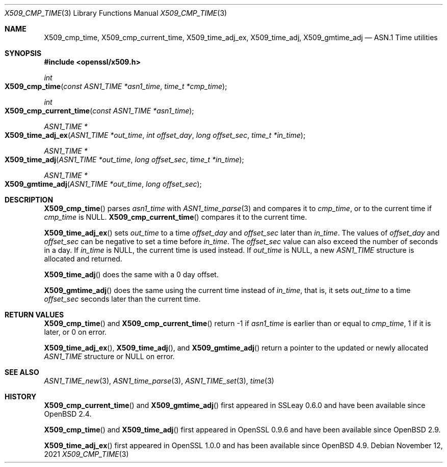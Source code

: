 .\" $OpenBSD: X509_cmp_time.3,v 1.11 2021/11/12 14:34:57 schwarze Exp $
.\" full merge up to: OpenSSL 83cf7abf May 29 13:07:08 2018 +0100
.\"
.\" This file is a derived work.
.\" The changes are covered by the following Copyright and license:
.\"
.\" Copyright (c) 2017, 2021 Ingo Schwarze <schwarze@openbsd.org>
.\"
.\" Permission to use, copy, modify, and distribute this software for any
.\" purpose with or without fee is hereby granted, provided that the above
.\" copyright notice and this permission notice appear in all copies.
.\"
.\" THE SOFTWARE IS PROVIDED "AS IS" AND THE AUTHOR DISCLAIMS ALL WARRANTIES
.\" WITH REGARD TO THIS SOFTWARE INCLUDING ALL IMPLIED WARRANTIES OF
.\" MERCHANTABILITY AND FITNESS. IN NO EVENT SHALL THE AUTHOR BE LIABLE FOR
.\" ANY SPECIAL, DIRECT, INDIRECT, OR CONSEQUENTIAL DAMAGES OR ANY DAMAGES
.\" WHATSOEVER RESULTING FROM LOSS OF USE, DATA OR PROFITS, WHETHER IN AN
.\" ACTION OF CONTRACT, NEGLIGENCE OR OTHER TORTIOUS ACTION, ARISING OUT OF
.\" OR IN CONNECTION WITH THE USE OR PERFORMANCE OF THIS SOFTWARE.
.\"
.\" The original file was written by Emilia Kasper <emilia@openssl.org>
.\" Copyright (c) 2017 The OpenSSL Project.  All rights reserved.
.\"
.\" Redistribution and use in source and binary forms, with or without
.\" modification, are permitted provided that the following conditions
.\" are met:
.\"
.\" 1. Redistributions of source code must retain the above copyright
.\"    notice, this list of conditions and the following disclaimer.
.\"
.\" 2. Redistributions in binary form must reproduce the above copyright
.\"    notice, this list of conditions and the following disclaimer in
.\"    the documentation and/or other materials provided with the
.\"    distribution.
.\"
.\" 3. All advertising materials mentioning features or use of this
.\"    software must display the following acknowledgment:
.\"    "This product includes software developed by the OpenSSL Project
.\"    for use in the OpenSSL Toolkit. (http://www.openssl.org/)"
.\"
.\" 4. The names "OpenSSL Toolkit" and "OpenSSL Project" must not be used to
.\"    endorse or promote products derived from this software without
.\"    prior written permission. For written permission, please contact
.\"    openssl-core@openssl.org.
.\"
.\" 5. Products derived from this software may not be called "OpenSSL"
.\"    nor may "OpenSSL" appear in their names without prior written
.\"    permission of the OpenSSL Project.
.\"
.\" 6. Redistributions of any form whatsoever must retain the following
.\"    acknowledgment:
.\"    "This product includes software developed by the OpenSSL Project
.\"    for use in the OpenSSL Toolkit (http://www.openssl.org/)"
.\"
.\" THIS SOFTWARE IS PROVIDED BY THE OpenSSL PROJECT ``AS IS'' AND ANY
.\" EXPRESSED OR IMPLIED WARRANTIES, INCLUDING, BUT NOT LIMITED TO, THE
.\" IMPLIED WARRANTIES OF MERCHANTABILITY AND FITNESS FOR A PARTICULAR
.\" PURPOSE ARE DISCLAIMED.  IN NO EVENT SHALL THE OpenSSL PROJECT OR
.\" ITS CONTRIBUTORS BE LIABLE FOR ANY DIRECT, INDIRECT, INCIDENTAL,
.\" SPECIAL, EXEMPLARY, OR CONSEQUENTIAL DAMAGES (INCLUDING, BUT
.\" NOT LIMITED TO, PROCUREMENT OF SUBSTITUTE GOODS OR SERVICES;
.\" LOSS OF USE, DATA, OR PROFITS; OR BUSINESS INTERRUPTION)
.\" HOWEVER CAUSED AND ON ANY THEORY OF LIABILITY, WHETHER IN CONTRACT,
.\" STRICT LIABILITY, OR TORT (INCLUDING NEGLIGENCE OR OTHERWISE)
.\" ARISING IN ANY WAY OUT OF THE USE OF THIS SOFTWARE, EVEN IF ADVISED
.\" OF THE POSSIBILITY OF SUCH DAMAGE.
.\"
.Dd $Mdocdate: November 12 2021 $
.Dt X509_CMP_TIME 3
.Os
.Sh NAME
.Nm X509_cmp_time ,
.Nm X509_cmp_current_time ,
.Nm X509_time_adj_ex ,
.Nm X509_time_adj ,
.Nm X509_gmtime_adj
.Nd ASN.1 Time utilities
.Sh SYNOPSIS
.In openssl/x509.h
.Ft int
.Fo X509_cmp_time
.Fa "const ASN1_TIME *asn1_time"
.Fa "time_t *cmp_time"
.Fc
.Ft int
.Fo X509_cmp_current_time
.Fa "const ASN1_TIME *asn1_time"
.Fc
.Ft ASN1_TIME *
.Fo X509_time_adj_ex
.Fa "ASN1_TIME *out_time"
.Fa "int offset_day"
.Fa "long offset_sec"
.Fa "time_t *in_time"
.Fc
.Ft ASN1_TIME *
.Fo X509_time_adj
.Fa "ASN1_TIME *out_time"
.Fa "long offset_sec"
.Fa "time_t *in_time"
.Fc
.Ft ASN1_TIME *
.Fo X509_gmtime_adj
.Fa "ASN1_TIME *out_time"
.Fa "long offset_sec"
.Fc
.Sh DESCRIPTION
.Fn X509_cmp_time
parses
.Fa asn1_time
with
.Xr ASN1_time_parse 3
and compares it to
.Fa cmp_time ,
or to the current time if
.Fa cmp_time
is
.Dv NULL .
.Fn X509_cmp_current_time
compares it to the current time.
.Pp
.Fn X509_time_adj_ex
sets
.Fa out_time
to a time
.Fa offset_day
and
.Fa offset_sec
later than
.Fa in_time .
The values of
.Fa offset_day
and
.Fa offset_sec
can be negative to set a time before
.Fa in_time .
The
.Fa offset_sec
value can also exceed the number of seconds in a day.
If
.Fa in_time
is
.Dv NULL ,
the current time is used instead.
If
.Fa out_time
is
.Dv NULL ,
a new
.Vt ASN1_TIME
structure is allocated and returned.
.Pp
.Fn X509_time_adj
does the same with a 0 day offset.
.Pp
.Fn X509_gmtime_adj
does the same using the current time instead of
.Fa in_time ,
that is, it sets
.Fa out_time
to a time
.Fa offset_sec
seconds later than the current time.
.Sh RETURN VALUES
.Fn X509_cmp_time
and
.Fn X509_cmp_current_time
return -1 if
.Fa asn1_time
is earlier than or equal to
.Fa cmp_time ,
1 if it is later, or 0 on error.
.Pp
.Fn X509_time_adj_ex ,
.Fn X509_time_adj ,
and
.Fn X509_gmtime_adj
return a pointer to the updated or newly allocated
.Vt ASN1_TIME
structure or
.Dv NULL
on error.
.Sh SEE ALSO
.Xr ASN1_TIME_new 3 ,
.Xr ASN1_time_parse 3 ,
.Xr ASN1_TIME_set 3 ,
.Xr time 3
.Sh HISTORY
.Fn X509_cmp_current_time
and
.Fn X509_gmtime_adj
first appeared in SSLeay 0.6.0 and have been available since
.Ox 2.4 .
.Pp
.Fn X509_cmp_time
and
.Fn X509_time_adj
first appeared in OpenSSL 0.9.6 and have been available since
.Ox 2.9 .
.Pp
.Fn X509_time_adj_ex
first appeared in OpenSSL 1.0.0 and has been available since
.Ox 4.9 .
